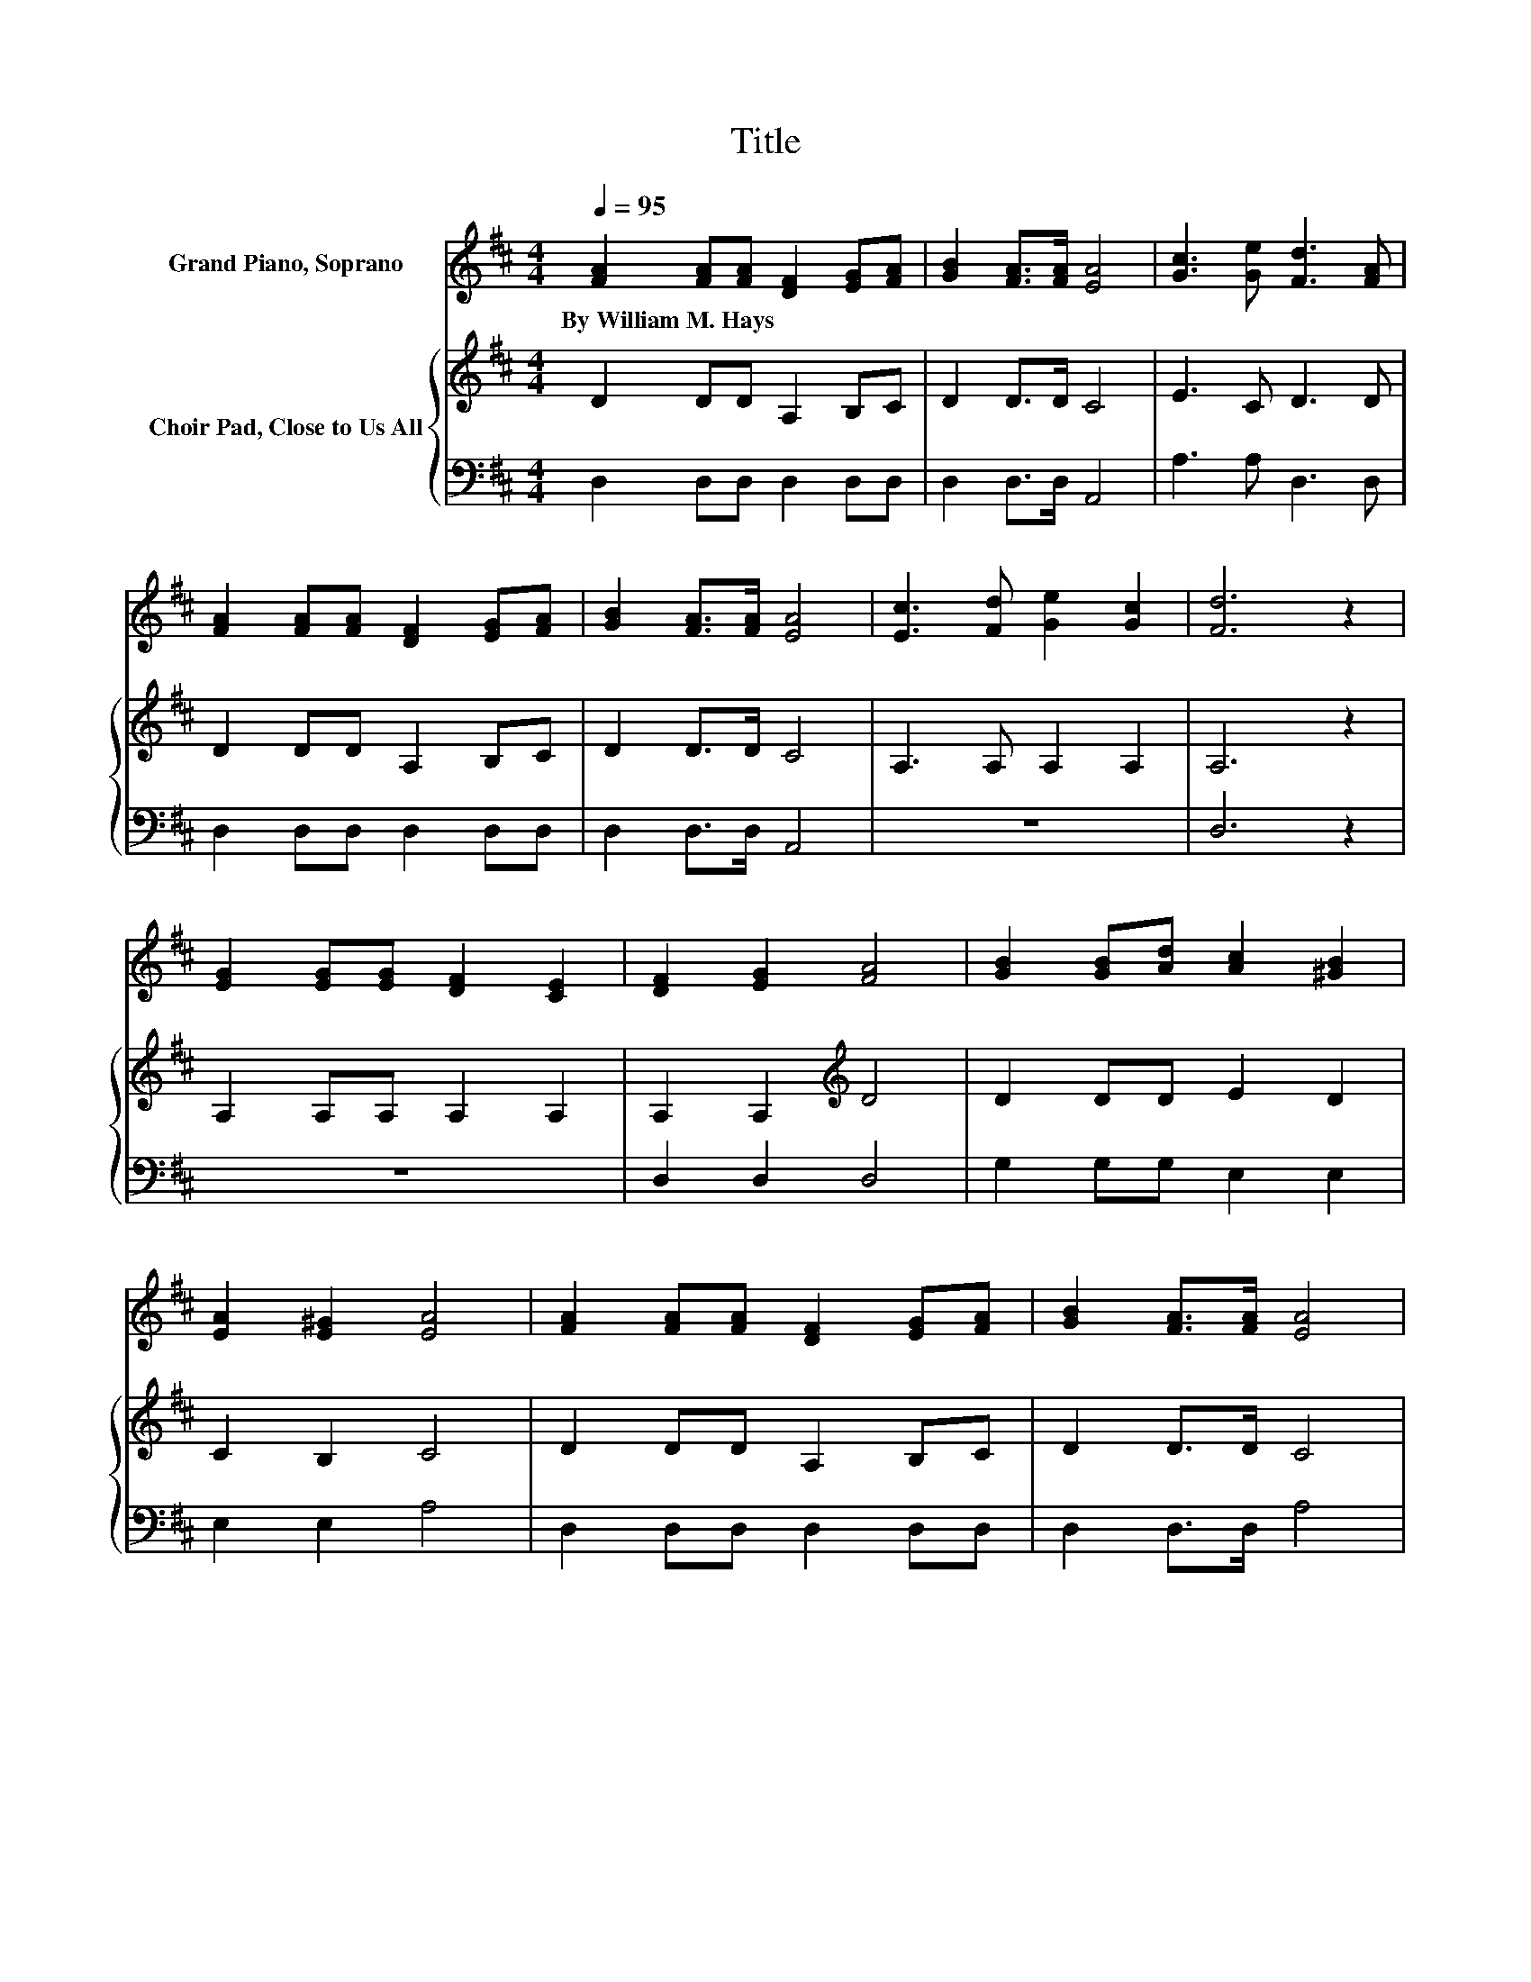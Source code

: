X:1
T:Title
%%score 1 { 2 | 3 }
L:1/8
Q:1/4=95
M:4/4
K:D
V:1 treble nm="Grand Piano, Soprano"
V:2 treble nm="Choir Pad, Close to Us All"
V:3 bass 
V:1
 [FA]2 [FA][FA] [DF]2 [EG][FA] | [GB]2 [FA]>[FA] [EA]4 | [Gc]3 [Ge] [Fd]3 [FA] | %3
w: By~William~M.~Hays * * * * *|||
 [FA]2 [FA][FA] [DF]2 [EG][FA] | [GB]2 [FA]>[FA] [EA]4 | [Ec]3 [Fd] [Ge]2 [Gc]2 | [Fd]6 z2 | %7
w: ||||
 [EG]2 [EG][EG] [DF]2 [CE]2 | [DF]2 [EG]2 [FA]4 | [GB]2 [GB][Ad] [Ac]2 [^GB]2 | %10
w: |||
 [EA]2 [E^G]2 [EA]4 | [FA]2 [FA][FA] [DF]2 [EG][FA] | [GB]2 [FA]>[FA] [EA]4 | %13
w: |||
 [Ec]2 [Ge][Ge] [Fd]4- | [Fd]4 z4 |] %15
w: ||
V:2
 D2 DD A,2 B,C | D2 D>D C4 | E3 C D3 D | D2 DD A,2 B,C | D2 D>D C4 | A,3 A, A,2 A,2 | A,6 z2 | %7
 A,2 A,A, A,2 A,2 | A,2 A,2[K:treble] D4 | D2 DD E2 D2 | C2 B,2 C4 | D2 DD A,2 B,C | D2 D>D C4 | %13
 A,2 A,A, A,4- | A,4 z4 |] %15
V:3
 D,2 D,D, D,2 D,D, | D,2 D,>D, A,,4 | A,3 A, D,3 D, | D,2 D,D, D,2 D,D, | D,2 D,>D, A,,4 | z8 | %6
 D,6 z2 | z8 | D,2 D,2 D,4 | G,2 G,G, E,2 E,2 | E,2 E,2 A,4 | D,2 D,D, D,2 D,D, | D,2 D,>D, A,4 | %13
 z4 D,4- | D,4 z4 |] %15

